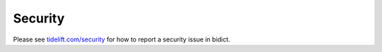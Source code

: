 Security
========

Please see
`tidelift.com/security <https://tidelift.com/security>`__
for how to report a security issue in bidict.
